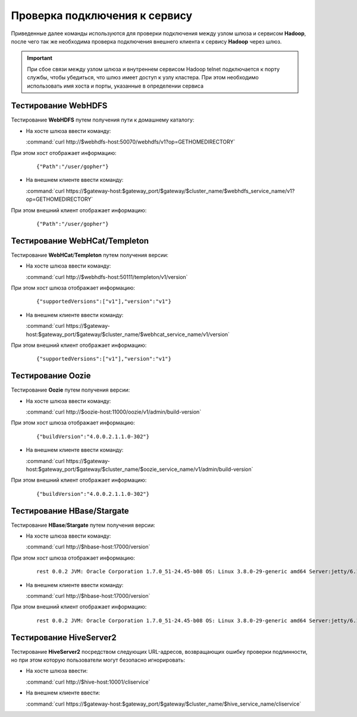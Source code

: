 Проверка подключения к сервису
=================================


Приведенные далее команды используются для проверки подключения между узлом шлюза и сервисом **Hadoop**, после чего так же необходима проверка подключения внешнего клиента к сервису **Hadoop** через шлюз.

.. important:: При сбое связи между узлом шлюза и внутреннем сервисом Hadoop telnet подключается к порту службы, чтобы убедиться, что шлюз имеет доступ к узлу кластера. При этом необходимо использовать имя хоста и порты, указанные в определении сервиса

Тестирование WebHDFS
----------------------

Тестирование **WebHDFS** путем получения пути к домашнему каталогу:

+ На хосте шлюза ввести команду:

  :command:`curl http://$webhdfs-host:50070/webhdfs/v1?op=GETHOMEDIRECTORY`

При этом хост отображает информацию:

  ::
  
   {"Path":"/user/gopher"}

+ На внешнем клиенте ввести команду:

  :command:`curl https://$gateway-host:$gateway_port/$gateway/$cluster_name/$webhdfs_service_name/v1?op=GETHOMEDIRECTORY`

При этом внешний клиент отображает информацию:

  ::
  
   {"Path":"/user/gopher"}



Тестирование WebHCat/Templeton
-------------------------------

Тестирование **WebHCat**/**Templeton** путем получения версии:

+ На хосте шлюза ввести команду:

  :command:`curl http://$webhdfs-host:50111/templeton/v1/version`

При этом хост шлюза отображает информацию:

  ::
  
   {"supportedVersions":["v1"],"version":"v1"}

+ На внешнем клиенте ввести команду:

  :command:`curl https://$gateway-host:$gateway_port/$gateway/$cluster_name/$webhcat_service_name/v1/version`

При этом внешний клиент отображает информацию:

  ::
  
   {"supportedVersions":["v1"],"version":"v1"}


Тестирование Oozie
-------------------

Тестирование **Oozie** путем получения версии:

+ На хосте шлюза ввести команду:

  :command:`curl http://$oozie-host:11000/oozie/v1/admin/build-version`

При этом хост шлюза отображает информацию:

  ::
  
   {"buildVersion":"4.0.0.2.1.1.0-302"}

+ На внешнем клиенте ввести команду:

  :command:`curl https://$gateway-host:$gateway_port/$gateway/$cluster_name/$oozie_service_name/v1/admin/build-version`

При этом внешний клиент отображает информацию:

  ::
  
   {"buildVersion":"4.0.0.2.1.1.0-302"}


Тестирование HBase/Stargate
-----------------------------

Тестирование **HBase**/**Stargate** путем получения версии:

+ На хосте шлюза ввести команду:

  :command:`curl http://$hbase-host:17000/version`

При этом хост шлюза отображает информацию:

  ::
  
   rest 0.0.2 JVM: Oracle Corporation 1.7.0_51-24.45-b08 OS: Linux 3.8.0-29-generic amd64 Server:jetty/6.1.26 Jersey:1.8:

+ На внешнем клиенте ввести команду:

  :command:`curl http://$hbase-host:17000/version`

При этом внешний клиент отображает информацию:

  ::
  
   rest 0.0.2 JVM: Oracle Corporation 1.7.0_51-24.45-b08 OS: Linux 3.8.0-29-generic amd64 Server:jetty/6.1.26 Jersey:1.8


Тестирование HiveServer2
-------------------------

Тестирование **HiveServer2** посредством следующих URL-адресов, возвращающих ошибку проверки подлинности, но при этом которую пользователи могут безопасно игнорировать:

+ На хосте шлюза ввести:

  :command:`curl http://$hive-host:10001/cliservice`

+ На внешнем клиенте ввести:

  :command:`curl https://$gateway-host:$gateway_port/$gateway/$cluster_name/$hive_service_name/cliservice`


